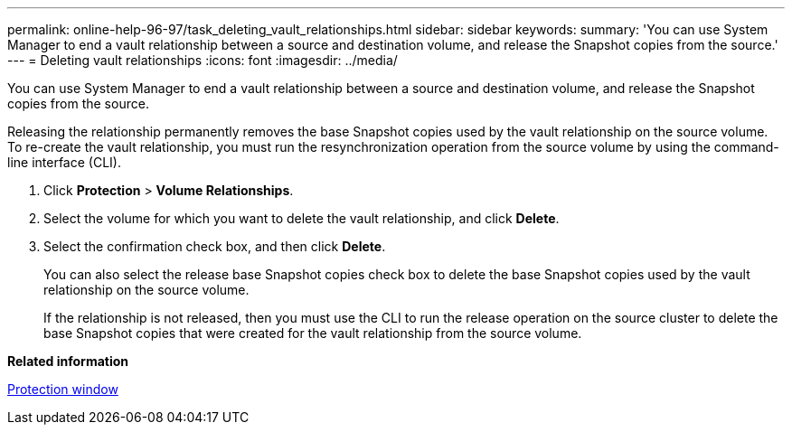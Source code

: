 ---
permalink: online-help-96-97/task_deleting_vault_relationships.html
sidebar: sidebar
keywords: 
summary: 'You can use System Manager to end a vault relationship between a source and destination volume, and release the Snapshot copies from the source.'
---
= Deleting vault relationships
:icons: font
:imagesdir: ../media/

[.lead]
You can use System Manager to end a vault relationship between a source and destination volume, and release the Snapshot copies from the source.

Releasing the relationship permanently removes the base Snapshot copies used by the vault relationship on the source volume. To re-create the vault relationship, you must run the resynchronization operation from the source volume by using the command-line interface (CLI).

. Click *Protection* > *Volume Relationships*.
. Select the volume for which you want to delete the vault relationship, and click *Delete*.
. Select the confirmation check box, and then click *Delete*.
+
You can also select the release base Snapshot copies check box to delete the base Snapshot copies used by the vault relationship on the source volume.
+
If the relationship is not released, then you must use the CLI to run the release operation on the source cluster to delete the base Snapshot copies that were created for the vault relationship from the source volume.

*Related information*

xref:reference_protection_window.adoc[Protection window]
